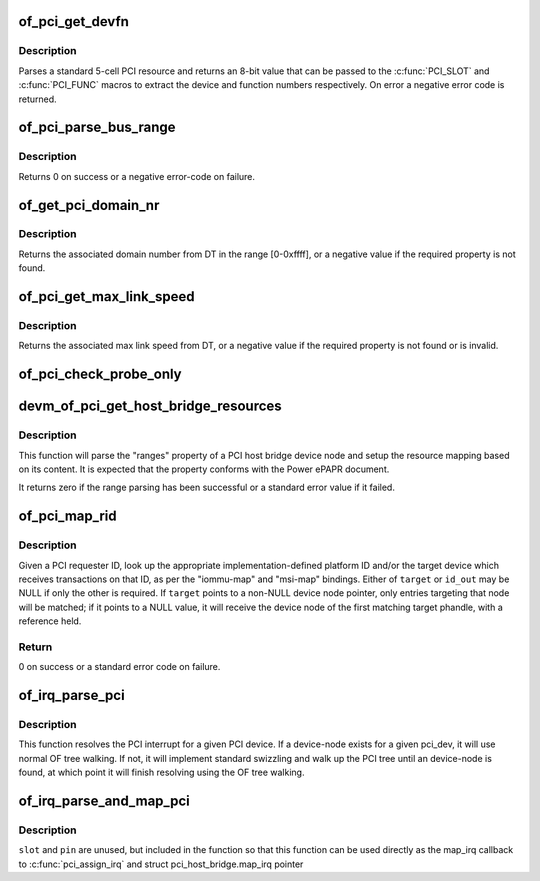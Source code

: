 .. -*- coding: utf-8; mode: rst -*-
.. src-file: drivers/pci/of.c

.. _`of_pci_get_devfn`:

of_pci_get_devfn
================

.. c:function:: int of_pci_get_devfn(struct device_node *np)

    Get device and function numbers for a device node

    :param struct device_node \*np:
        device node

.. _`of_pci_get_devfn.description`:

Description
-----------

Parses a standard 5-cell PCI resource and returns an 8-bit value that can
be passed to the \ :c:func:`PCI_SLOT`\  and \ :c:func:`PCI_FUNC`\  macros to extract the device
and function numbers respectively. On error a negative error code is
returned.

.. _`of_pci_parse_bus_range`:

of_pci_parse_bus_range
======================

.. c:function:: int of_pci_parse_bus_range(struct device_node *node, struct resource *res)

    parse the bus-range property of a PCI device

    :param struct device_node \*node:
        device node

    :param struct resource \*res:
        address to a struct resource to return the bus-range

.. _`of_pci_parse_bus_range.description`:

Description
-----------

Returns 0 on success or a negative error-code on failure.

.. _`of_get_pci_domain_nr`:

of_get_pci_domain_nr
====================

.. c:function:: int of_get_pci_domain_nr(struct device_node *node)

    finding a property called "linux,pci-domain" of the given device node.

    :param struct device_node \*node:
        device tree node with the domain information

.. _`of_get_pci_domain_nr.description`:

Description
-----------

Returns the associated domain number from DT in the range [0-0xffff], or
a negative value if the required property is not found.

.. _`of_pci_get_max_link_speed`:

of_pci_get_max_link_speed
=========================

.. c:function:: int of_pci_get_max_link_speed(struct device_node *node)

    a property called "max-link-speed" of the given device node.

    :param struct device_node \*node:
        device tree node with the max link speed information

.. _`of_pci_get_max_link_speed.description`:

Description
-----------

Returns the associated max link speed from DT, or a negative value if the
required property is not found or is invalid.

.. _`of_pci_check_probe_only`:

of_pci_check_probe_only
=======================

.. c:function:: void of_pci_check_probe_only( void)

    Setup probe only mode if linux,pci-probe-only is present and valid

    :param  void:
        no arguments

.. _`devm_of_pci_get_host_bridge_resources`:

devm_of_pci_get_host_bridge_resources
=====================================

.. c:function:: int devm_of_pci_get_host_bridge_resources(struct device *dev, unsigned char busno, unsigned char bus_max, struct list_head *resources, resource_size_t *io_base)

    Resource-managed parsing of PCI host bridge resources from DT

    :param struct device \*dev:
        host bridge device

    :param unsigned char busno:
        bus number associated with the bridge root bus

    :param unsigned char bus_max:
        maximum number of buses for this bridge

    :param struct list_head \*resources:
        list where the range of resources will be added after DT parsing

    :param resource_size_t \*io_base:
        pointer to a variable that will contain on return the physical
        address for the start of the I/O range. Can be NULL if the caller doesn't
        expect I/O ranges to be present in the device tree.

.. _`devm_of_pci_get_host_bridge_resources.description`:

Description
-----------

This function will parse the "ranges" property of a PCI host bridge device
node and setup the resource mapping based on its content. It is expected
that the property conforms with the Power ePAPR document.

It returns zero if the range parsing has been successful or a standard error
value if it failed.

.. _`of_pci_map_rid`:

of_pci_map_rid
==============

.. c:function:: int of_pci_map_rid(struct device_node *np, u32 rid, const char *map_name, const char *map_mask_name, struct device_node **target, u32 *id_out)

    Translate a requester ID through a downstream mapping.

    :param struct device_node \*np:
        root complex device node.

    :param u32 rid:
        PCI requester ID to map.

    :param const char \*map_name:
        property name of the map to use.

    :param const char \*map_mask_name:
        optional property name of the mask to use.

    :param struct device_node \*\*target:
        optional pointer to a target device node.

    :param u32 \*id_out:
        optional pointer to receive the translated ID.

.. _`of_pci_map_rid.description`:

Description
-----------

Given a PCI requester ID, look up the appropriate implementation-defined
platform ID and/or the target device which receives transactions on that
ID, as per the "iommu-map" and "msi-map" bindings. Either of \ ``target``\  or
\ ``id_out``\  may be NULL if only the other is required. If \ ``target``\  points to
a non-NULL device node pointer, only entries targeting that node will be
matched; if it points to a NULL value, it will receive the device node of
the first matching target phandle, with a reference held.

.. _`of_pci_map_rid.return`:

Return
------

0 on success or a standard error code on failure.

.. _`of_irq_parse_pci`:

of_irq_parse_pci
================

.. c:function:: int of_irq_parse_pci(const struct pci_dev *pdev, struct of_phandle_args *out_irq)

    Resolve the interrupt for a PCI device

    :param const struct pci_dev \*pdev:
        the device whose interrupt is to be resolved

    :param struct of_phandle_args \*out_irq:
        structure of_irq filled by this function

.. _`of_irq_parse_pci.description`:

Description
-----------

This function resolves the PCI interrupt for a given PCI device. If a
device-node exists for a given pci_dev, it will use normal OF tree
walking. If not, it will implement standard swizzling and walk up the
PCI tree until an device-node is found, at which point it will finish
resolving using the OF tree walking.

.. _`of_irq_parse_and_map_pci`:

of_irq_parse_and_map_pci
========================

.. c:function:: int of_irq_parse_and_map_pci(const struct pci_dev *dev, u8 slot, u8 pin)

    Decode a PCI IRQ from the device tree and map to a VIRQ

    :param const struct pci_dev \*dev:
        The PCI device needing an IRQ

    :param u8 slot:
        PCI slot number; passed when used as map_irq callback. Unused

    :param u8 pin:
        PCI IRQ pin number; passed when used as map_irq callback. Unused

.. _`of_irq_parse_and_map_pci.description`:

Description
-----------

\ ``slot``\  and \ ``pin``\  are unused, but included in the function so that this
function can be used directly as the map_irq callback to
\ :c:func:`pci_assign_irq`\  and struct pci_host_bridge.map_irq pointer

.. This file was automatic generated / don't edit.

